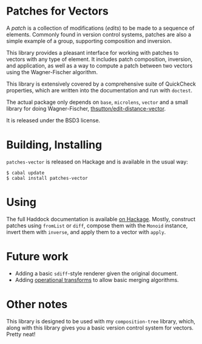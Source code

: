 
[[https://travis-ci.org/liamoc/patches-vector][file:https://travis-ci.org/liamoc/patches-vector.svg]]

* Patches for Vectors

A /patch/ is a collection of modifications (/edits/) to be made to a sequence of elements. Commonly
found in version control systems, patches are also a simple example of a group, supporting composition
and inversion.
                     
This library provides a pleasant interface for working with patches to vectors with any type of element.
It includes patch composition, inversion, and application, as well as a way to compute a patch between
two vectors using the Wagner-Fischer algorithm.

This library is extensively covered by a comprehensive suite of
QuickCheck properties, which are written into the documentation and
run with ~doctest~.

The actual package only depends on ~base~, ~microlens~, ~vector~ and
a small library for doing Wagner-Fischer, [[https://github.com/thsutton/edit-distance-vector][thsutton/edit-distance-vector]].

It is released under the BSD3 license.

* Building, Installing

~patches-vector~ is released on Hackage and is available in the usual way:

#+BEGIN_EXAMPLE
  $ cabal update
  $ cabal install patches-vector
#+END_EXAMPLE

* Using

The full Haddock documentation is available [[http://hackage.haskell.org/package/patches-vector][on Hackage]]. Mostly, construct patches using ~fromList~ or ~diff~, compose them with the ~Monoid~ instance, invert them with ~inverse~, 
and apply them to a vector with ~apply~.

* Future work

- Adding a basic ~sdiff~-style renderer given the original document.
- Adding [[https://en.wikipedia.org/wiki/Operational_transformation][operational transforms]] to allow basic merging algorithms.

* Other notes

This library is designed to be used with my ~composition-tree~ library, which, along with this library gives you a basic version control system for vectors. Pretty neat!
